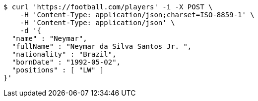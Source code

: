 [source,bash]
----
$ curl 'https://football.com/players' -i -X POST \
    -H 'Content-Type: application/json;charset=ISO-8859-1' \
    -H 'Content-Type: application/json' \
    -d '{
  "name" : "Neymar",
  "fullName" : "Neymar da Silva Santos Jr. ",
  "nationality" : "Brazil",
  "bornDate" : "1992-05-02",
  "positions" : [ "LW" ]
}'
----